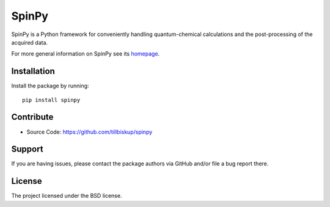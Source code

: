 SpinPy
======

SpinPy is a Python framework for conveniently handling quantum-chemical calculations and the post-processing of the acquired data.

For more general information on SpinPy see its `homepage <https://www.spinpy.de/>`_.


Installation
------------

Install the package by running::

    pip install spinpy


Contribute
----------

- Source Code: https://github.com/tillbiskup/spinpy


Support
-------

If you are having issues, please contact the package authors via GitHub and/or file a bug report there.


License
-------

The project licensed under the BSD license.


